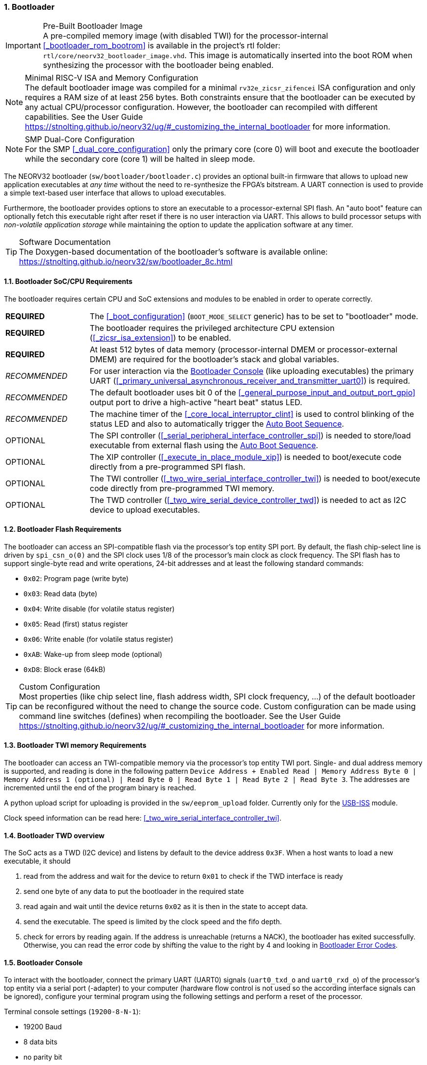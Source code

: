 :sectnums:
=== Bootloader

.Pre-Built Bootloader Image
[IMPORTANT]
A pre-compiled memory image (with disabled TWI) for the processor-internal
<<_bootloader_rom_bootrom>> is available in the project's +rtl+ folder: `rtl/core/neorv32_bootloader_image.vhd`.
This image is automatically inserted into the boot ROM when synthesizing the processor with the bootloader being
enabled.

.Minimal RISC-V ISA and Memory Configuration
[NOTE]
The default bootloader image was compiled for a minimal `rv32e_zicsr_zifencei` ISA configuration and only requires a
RAM size of at least 256 bytes. Both constraints ensure that the bootloader can be executed by any actual CPU/processor
configuration. However, the bootloader can recompiled with different capabilities. See the User Guide
https://stnolting.github.io/neorv32/ug/#_customizing_the_internal_bootloader for more information.

.SMP Dual-Core Configuration
[NOTE]
For the SMP <<_dual_core_configuration>> only the primary core (core 0) will boot and execute the bootloader
while the secondary core (core 1) will be halted in sleep mode.

The NEORV32 bootloader (`sw/bootloader/bootloader.c`) provides an optional built-in firmware that
allows to upload new application executables at _any time_ without the need to re-synthesize the FPGA's bitstream.
A UART connection is used to provide a simple text-based user interface that allows to upload executables.

Furthermore, the bootloader provides options to store an executable to a processor-external SPI flash.
An "auto boot" feature can optionally fetch this executable right after reset if there is no user interaction
via UART. This allows to build processor setups with _non-volatile application storage_ while maintaining the option
to update the application software at any timer.

.Software Documentation
[TIP]
The Doxygen-based documentation of the bootloader's software is available online:
https://stnolting.github.io/neorv32/sw/bootloader_8c.html


:sectnums:
==== Bootloader SoC/CPU Requirements

The bootloader requires certain CPU and SoC extensions and modules to be enabled in order to operate correctly.

[cols="^2,<8"]
[grid="none"]
|=======================
| **REQUIRED**  | The <<_boot_configuration>> (`BOOT_MODE_SELECT` generic) has to be set to "bootloader" mode.
| **REQUIRED**  | The bootloader requires the privileged architecture CPU extension (<<_zicsr_isa_extension>>) to be enabled.
| **REQUIRED**  | At least 512 bytes of data memory (processor-internal DMEM or processor-external DMEM) are required for the bootloader's stack and global variables.
| _RECOMMENDED_ | For user interaction via the <<_bootloader_console>> (like uploading executables) the primary UART (<<_primary_universal_asynchronous_receiver_and_transmitter_uart0>>) is required.
| _RECOMMENDED_ | The default bootloader uses bit 0 of the <<_general_purpose_input_and_output_port_gpio>> output port to drive a high-active "heart beat" status LED.
| _RECOMMENDED_ | The machine timer of the <<_core_local_interruptor_clint>> is used to control blinking of the status LED and also to automatically trigger the <<_auto_boot_sequence>>.
| OPTIONAL      | The SPI controller (<<_serial_peripheral_interface_controller_spi>>) is needed to store/load executable from external flash using the <<_auto_boot_sequence>>.
| OPTIONAL      | The XIP controller (<<_execute_in_place_module_xip>>) is needed to boot/execute code directly from a pre-programmed SPI flash.
| OPTIONAL      | The TWI controller (<<_two_wire_serial_interface_controller_twi>>) is needed to boot/execute code directly from pre-programmed TWI memory.
| OPTIONAL      | The TWD controller (<<_two_wire_serial_device_controller_twd>>) is needed to act as I2C device to upload executables.
|=======================


:sectnums:
==== Bootloader Flash Requirements

The bootloader can access an SPI-compatible flash via the processor's top entity SPI port. By default, the flash
chip-select line is driven by `spi_csn_o(0)` and the SPI clock uses 1/8 of the processor's main clock as clock frequency.
The SPI flash has to support single-byte read and write operations, 24-bit addresses and at least the following standard commands:

* `0x02`: Program page (write byte)
* `0x03`: Read data (byte)
* `0x04`: Write disable (for volatile status register)
* `0x05`: Read (first) status register
* `0x06`: Write enable (for volatile status register)
* `0xAB`: Wake-up from sleep mode (optional)
* `0xD8`: Block erase (64kB)

.Custom Configuration
[TIP]
Most properties (like chip select line, flash address width, SPI clock frequency, ...) of the default bootloader can be reconfigured
without the need to change the source code. Custom configuration can be made using command line switches (defines) when recompiling
the bootloader. See the User Guide https://stnolting.github.io/neorv32/ug/#_customizing_the_internal_bootloader for more information.

:sectnums:
==== Bootloader TWI memory Requirements

The bootloader can access an TWI-compatible memory via the processor's top entity TWI port. Single- and dual address memory is supported, and reading is done in the following pattern
`Device Address + Enabled Read | Memory Address Byte 0 | Memory Address 1 (optional) | Read Byte 0 | Read Byte 1 | Read Byte 2 | Read Byte 3`.
The addresses are incremented until the end of the program binary is reached.

A python upload script for uploading is provided in the `sw/eeprom_upload` folder. Currently only for the https://www.robot-electronics.co.uk/htm/usb_iss_tech.htm[USB-ISS] module.


Clock speed information can be read here: <<_two_wire_serial_interface_controller_twi>>.


:sectnums:
==== Bootloader TWD overview

The SoC acts as a TWD (I2C device) and listens by default to the device address `0x3F`. When a host wants to load a new executable, it should

. read from the address and wait for the device to return `0x01` to check if the TWD interface is ready
. send one byte of any data to put the bootloader in the required state
. read again and wait until the device returns `0x02` as it is then in the state to accept data.
. send the executable. The speed is limited by the clock speed and the fifo depth.
. check for errors by reading again. If the address is unreachable (returns a NACK), the bootloader has exited successfully. Otherwise, you can read the error code by shifting the value to the right by 4 and looking in <<_bootloader_error_codes>>.


:sectnums:
==== Bootloader Console

To interact with the bootloader, connect the primary UART (UART0) signals (`uart0_txd_o` and `uart0_rxd_o`) of the processor's top
entity via a serial port (-adapter) to your computer (hardware flow control is not used so the according interface signals can be
ignored), configure your terminal program using the following settings and perform a reset of the processor.

Terminal console settings (`19200-8-N-1`):

* 19200 Baud
* 8 data bits
* no parity bit
* 1 stop bit
* newline on `\r\n` (carriage return, newline)
* no transfer protocol / control flow protocol - just raw bytes

.Terminal Program
[IMPORTANT]
Any terminal program that can connect to a serial port should work. However, make sure the program
can transfer data in _raw_ byte mode without any protocol overhead (e.g. XMODEM). Some terminal programs struggle with
transmitting files larger than 4kB (see https://github.com/stnolting/neorv32/pull/215). Try a different terminal program
if uploading of a binary does not work.

The bootloader uses the LSB of the top entity's `gpio_o` output port as high-active status LED. All other
output pins are set to low level and won't be altered. After reset, the status LED will start blinking at 2Hz and the
following intro screen shows up:

[source]
----
<< NEORV32 Bootloader >>

BLDV: Mar  7 2023
HWV:  0x01080107
CLK:  0x05f5e100
MISA: 0x40901106
XISA: 0xc0000fab
SOC:  0xffff402f
IMEM: 0x00008000
DMEM: 0x00002000

Autoboot in 10s. Press any key to abort.
----

The start-up screen gives some brief information about the bootloader and several system configuration parameters:

[cols="<2,<15"]
[grid="none"]
|=======================
| `BLDV` | Bootloader version (built date).
| `HWV`  | Processor hardware version (the <<_mimpid>> CSR); in BCD format; example: `0x01040606` = v1.4.6.6).
| `CLK`  | Processor clock speed in Hz (via the `CLK` register from the <<_system_configuration_information_memory_sysinfo>>.
| `MISA` | RISC-V CPU extensions (<<_misa>> CSR).
| `XISA` | NEORV32-specific CPU extensions (<<_mxisa>> CSR).
| `SOC`  | Processor configuration (via the `SOC` register from the <<_system_configuration_information_memory_sysinfo>>.
| `IMEM` | Internal IMEM size in byte (via the `MEM` register from the <<_system_configuration_information_memory_sysinfo>>.
| `DMEM` | Internal DMEM size in byte (via the `MEM` register from the <<_system_configuration_information_memory_sysinfo>>.
|=======================

Now you have 10 seconds to press _any_ key. Otherwise, the bootloader starts the <<_auto_boot_sequence>>. When
you press any key within the 10 seconds, the actual bootloader user console starts:

[source]
----
<< NEORV32 Bootloader >>

BLDV: Mar  7 2023
HWV:  0x01080107
CLK:  0x05f5e100
MISA: 0x40901106
XISA: 0xc0000fab
SOC:  0xffff402f
IMEM: 0x00008000
DMEM: 0x00002000

Autoboot in 10s. Press any key to abort. <1>
Aborted.

Available CMDs:
 h: Help
 r: Restart
 u: Upload
 s: Store to flash
 l: Load from flash
 t: Load from TWI Device
 x: Boot from flash (XIP)
 e: Execute
Info: TWD enabled
CMD:>
----
<1> Auto boot sequence aborted due to user console input.

The auto boot countdown is stopped and the bootloader's user console is ready to receive one of the following commands:

* `h`: Show the help text (again)
* `r`: Restart the bootloader and the auto-boot sequence
* `u`: Upload new program executable (`neorv32_exe.bin`) via UART into the instruction memory
* `s`: Store executable to SPI flash at `spi_csn_o(0)` (little-endian byte order)
* `l`: Load executable from SPI flash at `spi_csn_o(0)` (little-endian byte order)
* `t`: Load executable from TWI memory at `0x50` (little-endian byte order) (disabled by default)
* `x`: Boot program directly from flash via XIP (requires a pre-programmed image)
* `e`: Start the application, which is currently stored in the instruction memory (IMEM)

A new executable can be uploaded via UART by executing the `u` command. After that, the executable can be directly
executed via the `e` command. To store the recently uploaded executable to an attached SPI flash press `s`. To
directly load an executable from the SPI flash press `l`. The bootloader and the auto-boot sequence can be
manually restarted via the `r` command.

.Executable Upload
[IMPORTANT]
Make sure to upload the NEORV32 executable `neorv32_exe.bin`. Uploading any other file (like `main.bin`)
will cause an `ERR_EXE` bootloader error (see <<_bootloader_error_codes>>).

.Booting via XIP
[NOTE]
The bootloader allows to execute an application right from flash using the <<_execute_in_place_module_xip>> module.
This requires a pre-programmed flash. The bootloader's "store" option can **not** be used to program an XIP image.

.SPI Flash Power Down Mode
[NOTE]
The bootloader will issue a "wake-up" command prior to using the SPI flash to ensure it is not
in sleep mode / power-down mode (see https://github.com/stnolting/neorv32/pull/552).

.Default Configuration
[TIP]
More information regarding the default SPI, GPIO, XIP, etc. configuration can be found in the User Guide
section https://stnolting.github.io/neorv32/ug/#_customizing_the_internal_bootloader.

.SPI Flash Programming
[TIP]
For detailed information on using an SPI flash for application storage see User Guide section
https://stnolting.github.io/neorv32/ug/#_programming_an_external_spi_flash_via_the_bootloader[Programming an External SPI Flash via the Bootloader].


:sectnums:
==== Auto Boot Sequence

When you reset the NEORV32 processor, the bootloader waits 8 seconds for a UART console or TWD input before it
starts the automatic boot sequence. This sequence tries to fetch a valid boot image from the external SPI
flash, connected to SPI chip select `spi_csn_o(0)` or from external TWI memory. If both are enabled, the bootloader
will select SPI. If a valid boot image is found that can be successfully
transferred into the instruction memory, it is automatically started. If no SPI flash is detected or if there
is no valid boot image found, and error code will be shown.


:sectnums:
==== Bootloader Error Codes

If something goes wrong during bootloader operation an error code and a short message is shown. In this case the processor
is halted (entering <<_sleep_mode>>), the bootloader status LED is permanently activated and the processor has to be reset manually.
A 4-left-shifted word of the error code is also readable as TWD.

.Debugging Information
[TIP]
If an unexpected exception has been raised, the bootloader prints hexadecimal debug information showing
the <<_mcause>>, <<_mepc>> and <<_mtval>> CSR values.

[cols="<2,<8"]
[grid="rows"]
|=======================
| **`ERR_EXE`**  | If you try to transfer an invalid executable (via UART or from the external SPI flash), this error message shows up. There might be a transfer protocol configuration error in the terminal program or maybe just the wrong file was selected. Also, if no SPI flash was found during an auto-boot attempt, this message will be displayed.
| **`ERR_SIZE`** | Your program is way too big for the internal processor’s instructions memory. Increase the memory size or reduce your application code.
| **`ERR_CHKS`** | This indicates a checksum error. Something went wrong during the transfer of the program image (upload via UART or loading from the external SPI flash). If the error was caused by a UART upload, just try it again. When the error was generated during a flash access, the stored image might be corrupted.
| **`ERR_FLSH`** | This error occurs if the attached SPI flash cannot be accessed. Make sure you have the right type of flash and that it is properly connected to the NEORV32 SPI port using chip select #0.
| **`ERR_EXC`**  | The bootloader encountered an unexpected exception during operation. This might be caused when it tries to access peripherals that were not implemented during synthesis. Example: executing commands `l` or `s` (SPI flash operations) without the SPI module being implemented.
| **`ERR_TWI`**  | The TWI received an unexpected NACK while reading the external memory. Are the address and speed settings correct?
|=======================
